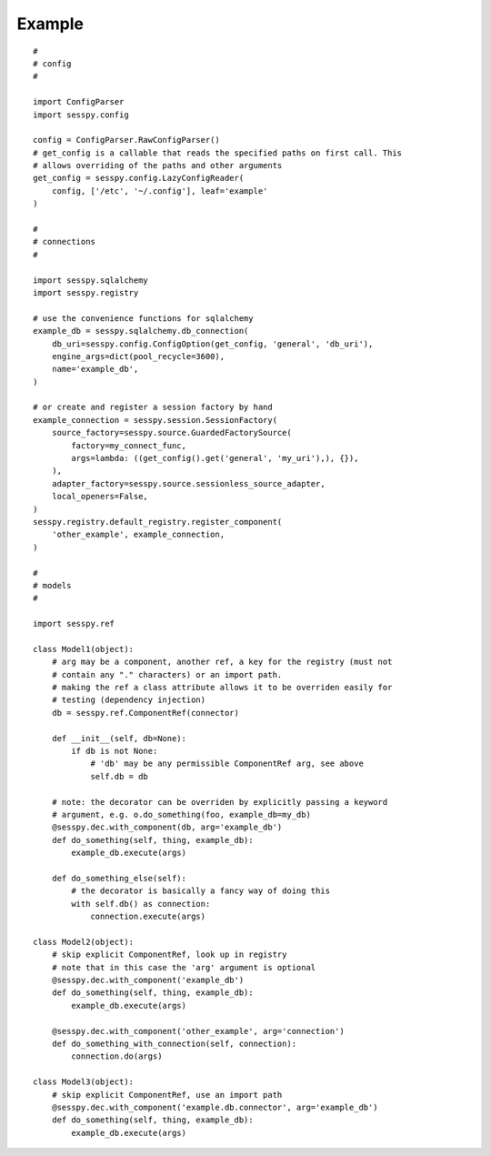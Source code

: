 
Example
-------

::

 #
 # config
 #

 import ConfigParser
 import sesspy.config

 config = ConfigParser.RawConfigParser()
 # get_config is a callable that reads the specified paths on first call. This
 # allows overriding of the paths and other arguments
 get_config = sesspy.config.LazyConfigReader(
     config, ['/etc', '~/.config'], leaf='example'
 )

 #
 # connections
 #

 import sesspy.sqlalchemy
 import sesspy.registry

 # use the convenience functions for sqlalchemy
 example_db = sesspy.sqlalchemy.db_connection(
     db_uri=sesspy.config.ConfigOption(get_config, 'general', 'db_uri'),
     engine_args=dict(pool_recycle=3600),
     name='example_db',
 )

 # or create and register a session factory by hand
 example_connection = sesspy.session.SessionFactory(
     source_factory=sesspy.source.GuardedFactorySource(
         factory=my_connect_func,
         args=lambda: ((get_config().get('general', 'my_uri'),), {}),
     ),
     adapter_factory=sesspy.source.sessionless_source_adapter,
     local_openers=False,
 )
 sesspy.registry.default_registry.register_component(
     'other_example', example_connection,
 )

 #
 # models
 #

 import sesspy.ref

 class Model1(object):
     # arg may be a component, another ref, a key for the registry (must not
     # contain any "." characters) or an import path.
     # making the ref a class attribute allows it to be overriden easily for
     # testing (dependency injection)
     db = sesspy.ref.ComponentRef(connector)

     def __init__(self, db=None):
         if db is not None:
             # 'db' may be any permissible ComponentRef arg, see above
             self.db = db

     # note: the decorator can be overriden by explicitly passing a keyword
     # argument, e.g. o.do_something(foo, example_db=my_db)
     @sesspy.dec.with_component(db, arg='example_db')
     def do_something(self, thing, example_db):
         example_db.execute(args)

     def do_something_else(self):
         # the decorator is basically a fancy way of doing this
         with self.db() as connection:
             connection.execute(args)

 class Model2(object):
     # skip explicit ComponentRef, look up in registry
     # note that in this case the 'arg' argument is optional
     @sesspy.dec.with_component('example_db')
     def do_something(self, thing, example_db):
         example_db.execute(args)

     @sesspy.dec.with_component('other_example', arg='connection')
     def do_something_with_connection(self, connection):
         connection.do(args)

 class Model3(object):
     # skip explicit ComponentRef, use an import path
     @sesspy.dec.with_component('example.db.connector', arg='example_db')
     def do_something(self, thing, example_db):
         example_db.execute(args)
